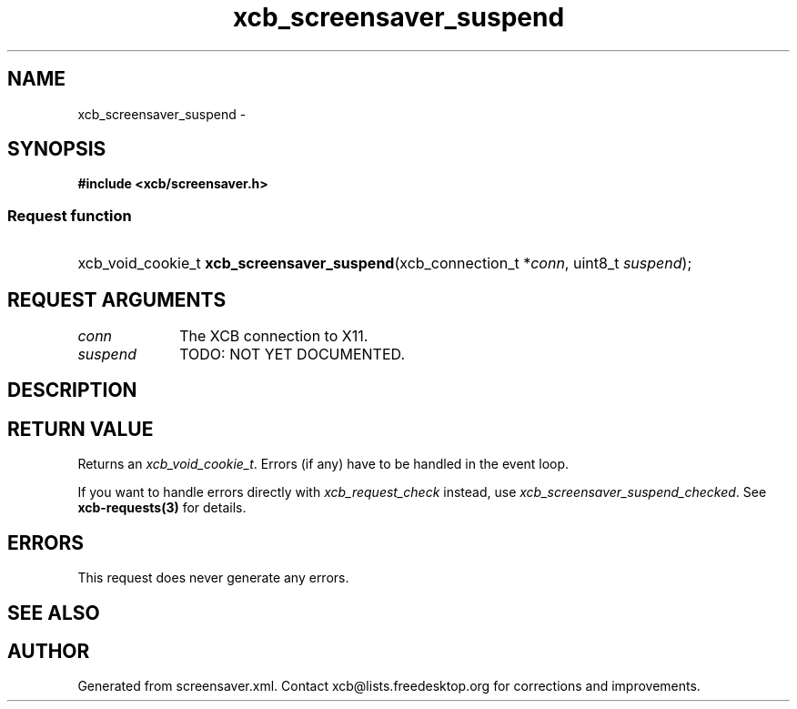.TH xcb_screensaver_suspend 3  "libxcb 1.13" "X Version 11" "XCB Requests"
.ad l
.SH NAME
xcb_screensaver_suspend \- 
.SH SYNOPSIS
.hy 0
.B #include <xcb/screensaver.h>
.SS Request function
.HP
xcb_void_cookie_t \fBxcb_screensaver_suspend\fP(xcb_connection_t\ *\fIconn\fP, uint8_t\ \fIsuspend\fP);
.br
.hy 1
.SH REQUEST ARGUMENTS
.IP \fIconn\fP 1i
The XCB connection to X11.
.IP \fIsuspend\fP 1i
TODO: NOT YET DOCUMENTED.
.SH DESCRIPTION
.SH RETURN VALUE
Returns an \fIxcb_void_cookie_t\fP. Errors (if any) have to be handled in the event loop.

If you want to handle errors directly with \fIxcb_request_check\fP instead, use \fIxcb_screensaver_suspend_checked\fP. See \fBxcb-requests(3)\fP for details.
.SH ERRORS
This request does never generate any errors.
.SH SEE ALSO
.SH AUTHOR
Generated from screensaver.xml. Contact xcb@lists.freedesktop.org for corrections and improvements.
